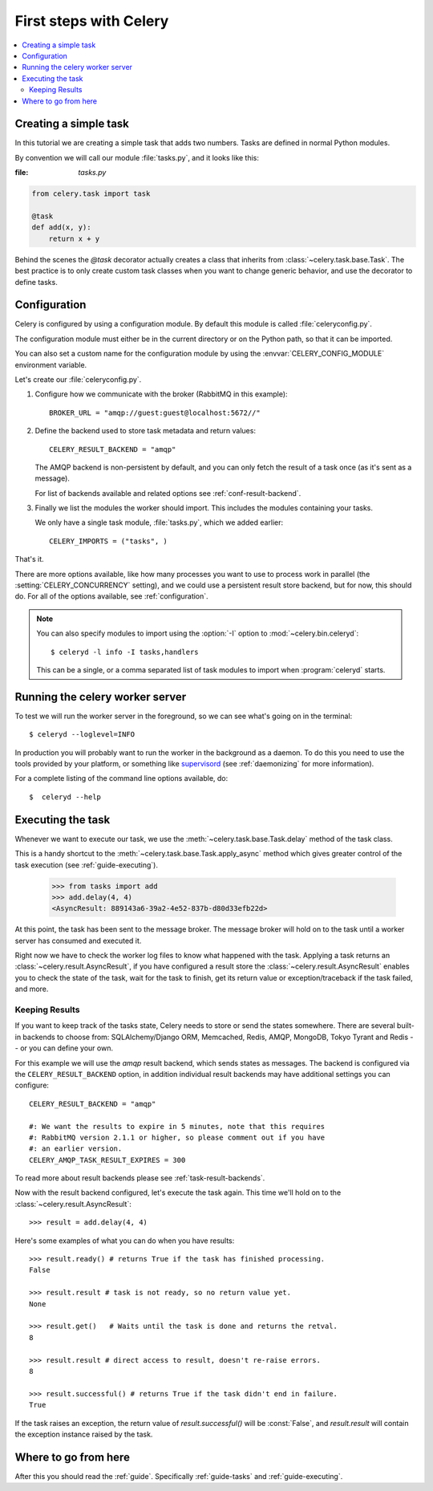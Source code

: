 .. _tut-celery:

========================
 First steps with Celery
========================

.. contents::
    :local:

.. _celerytut-simple-tasks:

Creating a simple task
======================

In this tutorial we are creating a simple task that adds two
numbers.  Tasks are defined in normal Python modules.

By convention we will call our module :file:`tasks.py`, and it looks
like this:

:file: `tasks.py`

.. code-block:: python

    from celery.task import task

    @task
    def add(x, y):
        return x + y


Behind the scenes the `@task` decorator actually creates a class that
inherits from :class:`~celery.task.base.Task`.  The best practice is to
only create custom task classes when you want to change generic behavior,
and use the decorator to define tasks.

.. seealso::

    The full documentation on how to create tasks and task classes is in the
    :doc:`../userguide/tasks` part of the user guide.

.. _celerytut-conf:

Configuration
=============

Celery is configured by using a configuration module.  By default
this module is called :file:`celeryconfig.py`.

The configuration module must either be in the current directory
or on the Python path, so that it can be imported.

You can also set a custom name for the configuration module by using
the :envvar:`CELERY_CONFIG_MODULE` environment variable.

Let's create our :file:`celeryconfig.py`.

1. Configure how we communicate with the broker (RabbitMQ in this example)::

        BROKER_URL = "amqp://guest:guest@localhost:5672//"

2. Define the backend used to store task metadata and return values::

        CELERY_RESULT_BACKEND = "amqp"

   The AMQP backend is non-persistent by default, and you can only
   fetch the result of a task once (as it's sent as a message).

   For list of backends available and related options see
   :ref:`conf-result-backend`.

3. Finally we list the modules the worker should import.  This includes
   the modules containing your tasks.

   We only have a single task module, :file:`tasks.py`, which we added earlier::

        CELERY_IMPORTS = ("tasks", )

That's it.

There are more options available, like how many processes you want to
use to process work in parallel (the :setting:`CELERY_CONCURRENCY` setting),
and we could use a persistent result store backend, but for now, this should
do.  For all of the options available, see :ref:`configuration`.

.. note::

    You can also specify modules to import using the :option:`-I` option to
    :mod:`~celery.bin.celeryd`::

        $ celeryd -l info -I tasks,handlers

    This can be a single, or a comma separated list of task modules to import
    when :program:`celeryd` starts.


.. _celerytut-running-celeryd:

Running the celery worker server
================================

To test we will run the worker server in the foreground, so we can
see what's going on in the terminal::

    $ celeryd --loglevel=INFO

In production you will probably want to run the worker in the
background as a daemon.  To do this you need to use the tools provided
by your platform, or something like `supervisord`_ (see :ref:`daemonizing`
for more information).

For a complete listing of the command line options available, do::

    $  celeryd --help

.. _`supervisord`: http://supervisord.org

.. _celerytut-executing-task:

Executing the task
==================

Whenever we want to execute our task, we use the
:meth:`~celery.task.base.Task.delay` method of the task class.

This is a handy shortcut to the :meth:`~celery.task.base.Task.apply_async`
method which gives greater control of the task execution (see
:ref:`guide-executing`).

    >>> from tasks import add
    >>> add.delay(4, 4)
    <AsyncResult: 889143a6-39a2-4e52-837b-d80d33efb22d>

At this point, the task has been sent to the message broker. The message
broker will hold on to the task until a worker server has consumed and
executed it.

Right now we have to check the worker log files to know what happened
with the task.  Applying a task returns an
:class:`~celery.result.AsyncResult`, if you have configured a result store
the :class:`~celery.result.AsyncResult` enables you to check the state of
the task, wait for the task to finish, get its return value
or exception/traceback if the task failed, and more.

Keeping Results
---------------

If you want to keep track of the tasks state, Celery needs to store or send
the states somewhere.  There are several
built-in backends to choose from: SQLAlchemy/Django ORM, Memcached, Redis,
AMQP, MongoDB, Tokyo Tyrant and Redis -- or you can define your own.

For this example we will use the `amqp` result backend, which sends states
as messages.  The backend is configured via the ``CELERY_RESULT_BACKEND``
option, in addition individual result backends may have additional settings
you can configure::

    CELERY_RESULT_BACKEND = "amqp"

    #: We want the results to expire in 5 minutes, note that this requires
    #: RabbitMQ version 2.1.1 or higher, so please comment out if you have
    #: an earlier version.
    CELERY_AMQP_TASK_RESULT_EXPIRES = 300

To read more about result backends please see :ref:`task-result-backends`.

Now with the result backend configured, let's execute the task again.
This time we'll hold on to the :class:`~celery.result.AsyncResult`::

    >>> result = add.delay(4, 4)

Here's some examples of what you can do when you have results::

    >>> result.ready() # returns True if the task has finished processing.
    False

    >>> result.result # task is not ready, so no return value yet.
    None

    >>> result.get()   # Waits until the task is done and returns the retval.
    8

    >>> result.result # direct access to result, doesn't re-raise errors.
    8

    >>> result.successful() # returns True if the task didn't end in failure.
    True

If the task raises an exception, the return value of `result.successful()`
will be :const:`False`, and `result.result` will contain the exception instance
raised by the task.

Where to go from here
=====================

After this you should read the :ref:`guide`. Specifically
:ref:`guide-tasks` and :ref:`guide-executing`.
